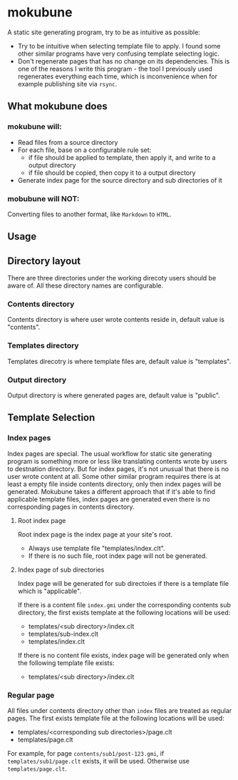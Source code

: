 * mokubune

A static site generating program, try to be as intuitive as possible:
+ Try to be intuitive when selecting template file to apply. I found some other similar programs have very confusing template selecting logic.
+ Don't regenerate pages that has no change on its dependencies. This is one of the reasons I write this program - the tool I previously used regenerates everything each time, which is inconvenience when for example publishing site via =rsync=.
  
** What mokubune does
*** mokubune will:
+ Read files from a source directory
+ For each file, base on a configurable rule set:
  - if file should be applied to template, then apply it, and write to a output directory
  - if file should be copied, then copy it to a output directory
+ Generate index page for the source directory and sub directories of it
  
*** mobubune will NOT:
Converting files to another format, like =Markdown= to =HTML=.

** Usage

** Directory layout
There are three directories under the working direcoty users should be aware of. All these directory names are configurable.
*** Contents directory
Contents directory is where user wrote contents reside in, default value is "contents".
*** Templates directory
Templates direcotry is where template files are, default value is "templates".
*** Output directory
Output directory is where generated pages are, default value is "public".

** Template Selection
*** Index pages
Index pages are special. The usual workflow for static site generating program is something more or less like translating contents wrote by users to destnation directory.
But for index pages, it's not unusual that there is no user wrote content at all. Some other similar program requires there is at least a empty file inside contents directory, only then index pages will be generated.
Mokubune takes a different approach that if it's able to find applicable template files, index pages are generated even there is no corresponding pages in contents directory.

**** Root index page
Root index page is the index page at your site's root.
+ Always use template file "templates/index.clt".
+ If there is no such file, root index page will not be generated.
  
**** Index page of sub directories
Index page will be generated for sub directoies if there is a template file which is "applicable". 

If there is a content file =index.gmi= under the corresponding contents sub directory, the first exists template at the following locations will be used:
+ templates/<sub directory>/index.clt
+ templates/sub-index.clt
+ templates/index.clt

If there is no content file exists, index page will be generated only when the following template file exists:
+ templates/<sub directory>/index.clt
  
*** Regular page
All files under contents directory other than =index= files are treated as regular pages. The first exists template file at the following locations will be used:
+ templates/<corresponding sub directories>/page.clt
+ templates/page.clt

For example, for page =contents/sub1/post-123.gmi=, if =templates/sub1/page.clt= exists, it will be used. Otherwise use =templates/page.clt=.

